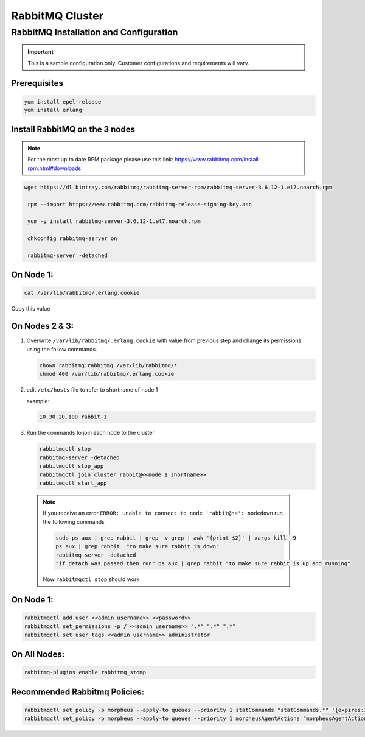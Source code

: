 RabbitMQ Cluster
----------------

RabbitMQ Installation and Configuration
^^^^^^^^^^^^^^^^^^^^^^^^^^^^^^^^^^^^^^^

.. IMPORTANT:: This is a sample configuration only. Customer configurations and requirements will vary.

Prerequisites
.................

.. code-block:: bash

  yum install epel-release
  yum install erlang

Install RabbitMQ on the 3 nodes
...............................

.. note::

	For the most up to date RPM package please use this link: https://www.rabbitmq.com/install-rpm.html#downloads

.. code-block:: bash

  wget https://dl.bintray.com/rabbitmq/rabbitmq-server-rpm/rabbitmq-server-3.6.12-1.el7.noarch.rpm

   rpm --import https://www.rabbitmq.com/rabbitmq-release-signing-key.asc

   yum -y install rabbitmq-server-3.6.12-1.el7.noarch.rpm

   chkconfig rabbitmq-server on

   rabbitmq-server -detached

On Node 1:
..........

.. code-block:: bash

  cat /var/lib/rabbitmq/.erlang.cookie

Copy this value

On Nodes 2 & 3:
...............

#. Overwrite ``/var/lib/rabbitmq/.erlang.cookie`` with value from previous step and change its permissions using the follow commands.

   .. code-block:: bash

    chown rabbitmq:rabbitmq /var/lib/rabbitmq/*
    chmod 400 /var/lib/rabbitmq/.erlang.cookie


#. edit ``/etc/hosts`` file to refer to shortname of node 1

   example:

   .. code-block:: bash

    10.30.20.100 rabbit-1

#. Run the commands to join each node to the cluster

   .. code-block:: bash

    rabbitmqctl stop
    rabbitmq-server -detached
    rabbitmqctl stop_app
    rabbitmqctl join_cluster rabbit@<<node 1 shortname>>
    rabbitmqctl start_app


  .. note:: If you receive an error ``ERROR: unable to connect to node 'rabbit@ha': nodedown`` run the following commands

      .. code-block:: bash

        sudo ps aux | grep rabbit | grep -v grep | awk '{print $2}' | xargs kill -9
        ps aux | grep rabbit  "to make sure rabbit is down"
        rabbitmq-server -detached
        "if detach was passed then run" ps aux | grep rabbit "to make sure rabbit is up and running"

      Now ``rabbitmqctl stop`` should work


On Node 1:
..........

.. code-block:: bash

   rabbitmqctl add_user <<admin username>> <<password>>
   rabbitmqctl set_permissions -p / <<admin username>> ".*" ".*" ".*"
   rabbitmqctl set_user_tags <<admin username>> administrator

On All Nodes:
.............

.. code-block:: bash

  rabbitmq-plugins enable rabbitmq_stomp

Recommended Rabbitmq Policies:
..................................

.. code-block:: bash

   rabbitmqctl set_policy -p morpheus --apply-to queues --priority 1 statCommands "statCommands.*" '{expires:1800000}'
   rabbitmqctl set_policy -p morpheus --apply-to queues --priority 1 morpheusAgentActions "morpheusAgentActions.*" '{expires:1800000}'
